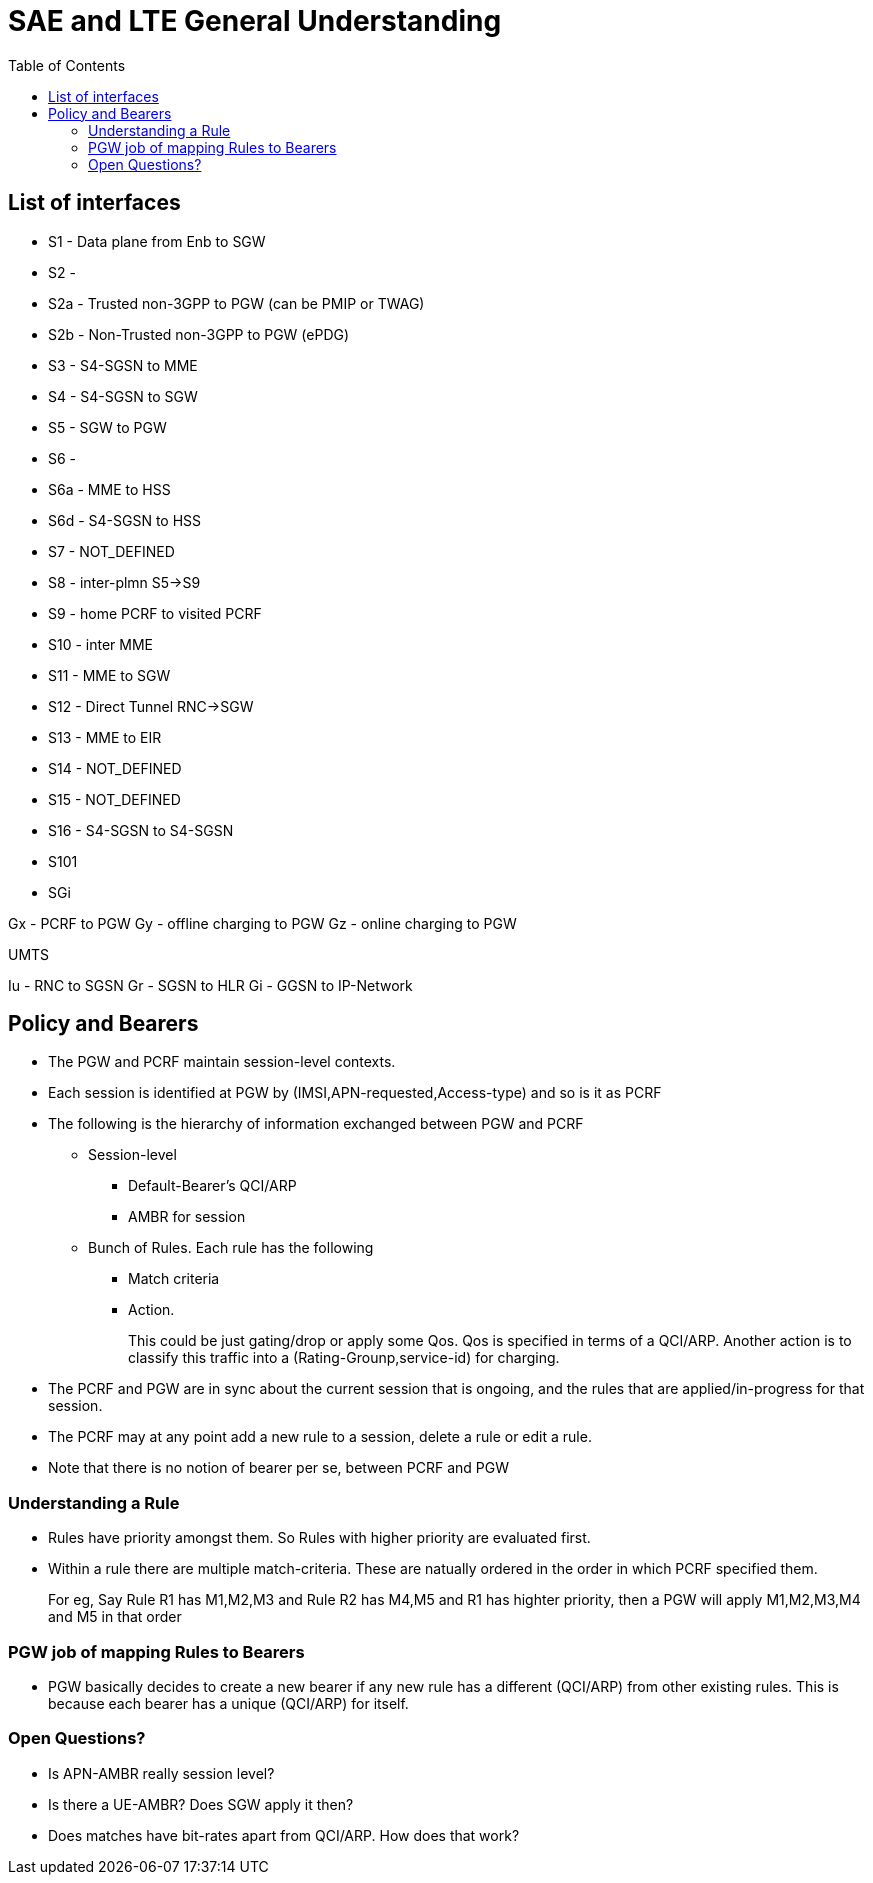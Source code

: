 SAE and LTE General Understanding
==================================
:toc:

== List of interfaces

* S1   -  Data plane from Enb to SGW
* S2   -
* S2a  -  Trusted non-3GPP to PGW (can be PMIP or TWAG)
* S2b  -  Non-Trusted non-3GPP to PGW (ePDG)
* S3   -  S4-SGSN to MME
* S4   -  S4-SGSN to SGW
* S5   -  SGW to PGW
* S6   -
* S6a  -  MME to HSS
* S6d  -  S4-SGSN to HSS
* S7   -  NOT_DEFINED
* S8   -  inter-plmn S5->S9
* S9   -  home PCRF to visited PCRF
* S10  -  inter MME
* S11  -  MME to SGW
* S12  -  Direct Tunnel RNC->SGW
* S13  -  MME to EIR
* S14  -  NOT_DEFINED
* S15  -  NOT_DEFINED
* S16  -  S4-SGSN to S4-SGSN
* S101
* SGi

Gx -  PCRF to PGW
Gy -  offline charging to PGW
Gz -  online charging to PGW

UMTS

Iu - RNC to SGSN
Gr - SGSN to HLR
Gi - GGSN to IP-Network

== Policy and Bearers

* The PGW and PCRF maintain session-level contexts.
* Each session is identified at PGW by (IMSI,APN-requested,Access-type) and so is it as PCRF
* The following is the hierarchy of information exchanged between PGW and PCRF
** Session-level
*** Default-Bearer's QCI/ARP
*** AMBR for session
** Bunch of Rules. Each rule has the following
*** Match criteria
*** Action.
+
This could be just gating/drop or apply some Qos. Qos is specified in terms of a QCI/ARP. Another action
is to classify this traffic into a (Rating-Grounp,service-id) for charging.
+
* The PCRF and PGW are in sync about the current session that is ongoing, and
  the rules that are applied/in-progress
  for that session.
* The PCRF may at any point add a new rule to a session, delete a rule or edit a rule.
* Note that there is no notion of bearer per se, between PCRF and PGW

=== Understanding a Rule

* Rules have priority amongst them. So Rules with higher priority are evaluated first.
* Within a rule there are multiple match-criteria. These are natually ordered in the order
  in which PCRF specified them.
+
For eg, Say Rule R1 has M1,M2,M3 and Rule R2 has M4,M5  and R1 has highter priority, then a
PGW will apply M1,M2,M3,M4 and M5 in that order


=== PGW job of mapping Rules to Bearers

* PGW basically decides to create a new bearer if any new rule has a different (QCI/ARP) from
  other existing rules. This is because each bearer has a unique (QCI/ARP) for itself.

=== Open Questions?

* Is APN-AMBR really session level?
* Is there a UE-AMBR? Does SGW apply it then?
* Does matches have bit-rates apart from QCI/ARP. How does that work?

